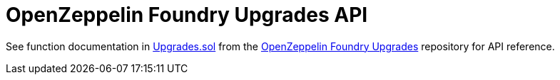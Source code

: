 = OpenZeppelin Foundry Upgrades API

See function documentation in https://github.com/OpenZeppelin/openzeppelin-foundry-upgrades/blob/main/src/Upgrades.sol[Upgrades.sol] from the https://github.com/OpenZeppelin/openzeppelin-foundry-upgrades[OpenZeppelin Foundry Upgrades] repository for API reference.